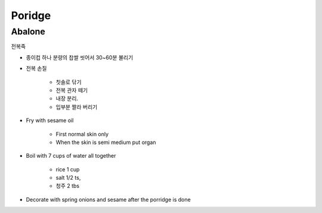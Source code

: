 =======
Poridge
=======

Abalone
=======
전복죽

- 종이컵 하나 분량의 찹쌀 씻어서 30~60분 불리기
- 전복 손질

	- 칫솔로 닦기
	- 전복 관자 떼기
	- 내장 분리. 
	- 입부분 짤라 버리기

- Fry with sesame oil

	- First normal skin only
	- When the skin is semi medium put organ

- Boil with 7 cups of water all together

	- rice 1 cup
	- salt 1/2 ts, 
	- 청주 2 tbs
	
- Decorate with spring onions and sesame after the porridge is done

